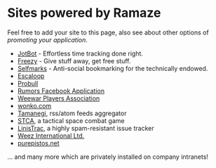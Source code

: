 * Sites powered by Ramaze

Feel free to add your site to this page, also see about other options of [[Promote][promoting your application]].

 * [[http://getjotbot.com/][JotBot]] - Effortless time tracking done right.
 * [[http://freezy.co.uk/][Freezy]] - Give stuff away, get free stuff.
 * [[http://sm.purepistos.net/][Selfmarks]] - Anti-social bookmarking for the technically endowed.
 * [[http://escaloop.com/][Escaloop]]
 * [[http://probull.fi][Probull]]
 * [[http://apps.facebook.com/spreadarumor][Rumors Facebook Application]]
 * [[http://weewar.purepistos.net/wwpa][Weewar Players Association]]
 * [[http://wonko.com/][wonko.com]]
 * [[http://planet.zhekov.net/][Tamanegi]], rss/atom feeds aggregator
 * [[http://st.purepistos.net][STCA]], a tactical space combat game
 * [[http://linis.purepistos.net/][LinisTrac]], a highly spam-resistant issue tracker
 * [[http://weez-int.com][Weez International Ltd.]]
 * [[http://purepistos.net][purepistos.net]]

... and many more which are privately installed on company intranets!
